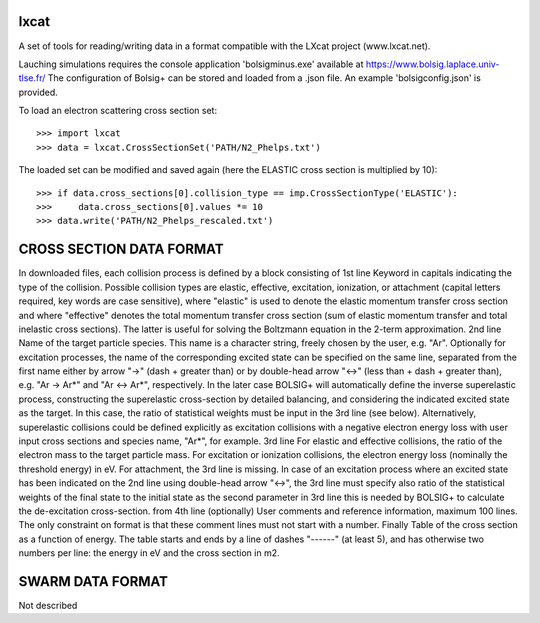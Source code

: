 lxcat
------

A set of tools for reading/writing data in a format compatible with the LXcat project (www.lxcat.net).

Lauching simulations requires the console application 'bolsigminus.exe' available at https://www.bolsig.laplace.univ-tlse.fr/
The configuration of Bolsig+ can be stored and loaded from a .json file. An example 'bolsigconfig.json' is provided.

To load an electron scattering cross section set::

	>>> import lxcat
	>>> data = lxcat.CrossSectionSet('PATH/N2_Phelps.txt')

The loaded set can be modified and saved again (here the ELASTIC cross section is multiplied by 10)::

	>>> if data.cross_sections[0].collision_type == imp.CrossSectionType('ELASTIC'):
	>>>     data.cross_sections[0].values *= 10
	>>> data.write('PATH/N2_Phelps_rescaled.txt')


CROSS SECTION DATA FORMAT
-------------------------
In downloaded files, each collision process is defined by a block consisting of
1st line
Keyword in capitals indicating the type of the collision. Possible collision types are elastic, effective, excitation,
ionization, or attachment (capital letters required, key words are case sensitive), where "elastic" is used to denote
the elastic momentum transfer cross section and where "effective" denotes the total momentum transfer cross section (sum
of elastic momentum transfer and total inelastic cross sections).  The latter is useful for solving the Boltzmann
equation in the 2-term approximation.
2nd line
Name of the target particle species. This name is a character string, freely chosen by the user, e.g. "Ar". Optionally
for excitation processes, the name of the corresponding excited state can be specified on the same line, separated from
the first name either by arrow "->" (dash + greater than) or by double-head arrow "<->" (less than + dash +
greater than), e.g. "Ar -> Ar*" and "Ar <-> Ar*", respectively. In the later case BOLSIG+ will automatically
define the inverse superelastic process, constructing the superelastic cross-section by detailed balancing, and
considering the indicated excited state as the target. In this case, the ratio of statistical weights must be input in
the 3rd line (see below).  Alternatively, superelastic collisions could be defined explicitly as excitation collisions
with a negative electron energy loss with user input cross sections and species name, "Ar*", for example.
3rd line
For elastic and effective collisions, the ratio of the electron mass to the target particle mass. For excitation or
ionization collisions, the electron energy loss (nominally the threshold energy) in eV. For attachment, the 3rd line is
missing. In case of an excitation process where an excited state has been indicated on the 2nd line using double-head
arrow "<->", the 3rd line must specify also ratio of the statistical weights of the final state to the initial state
as the second parameter in 3rd line this is needed by BOLSIG+ to calculate the de-excitation cross-section.
from 4th line (optionally)
User comments and reference information, maximum 100 lines. The only constraint on format is that these comment lines
must not start with a number.
Finally
Table of the cross section as a function of energy. The table starts and ends by a line of dashes "------" (at least 5),
and has otherwise two numbers per line: the energy in eV and the cross section in m2.

SWARM DATA FORMAT
-----------------
Not described